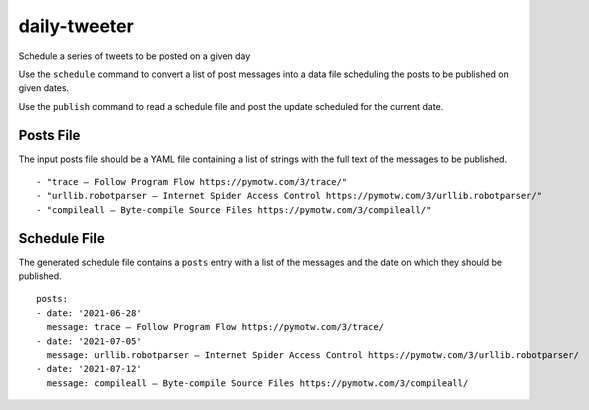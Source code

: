 ===============
 daily-tweeter
===============

Schedule a series of tweets to be posted on a given day

Use the ``schedule`` command to convert a list of post messages into a
data file scheduling the posts to be published on given dates.

Use the ``publish`` command to read a schedule file and post the
update scheduled for the current date.

Posts File
==========

The input posts file should be a YAML file containing a list of
strings with the full text of the messages to be published.

::

    - "trace — Follow Program Flow https://pymotw.com/3/trace/"
    - "urllib.robotparser — Internet Spider Access Control https://pymotw.com/3/urllib.robotparser/"
    - "compileall — Byte-compile Source Files https://pymotw.com/3/compileall/"

Schedule File
=============

The generated schedule file contains a ``posts`` entry with a list of
the messages and the date on which they should be published.

::

  posts:
  - date: '2021-06-28'
    message: trace — Follow Program Flow https://pymotw.com/3/trace/
  - date: '2021-07-05'
    message: urllib.robotparser — Internet Spider Access Control https://pymotw.com/3/urllib.robotparser/
  - date: '2021-07-12'
    message: compileall — Byte-compile Source Files https://pymotw.com/3/compileall/
